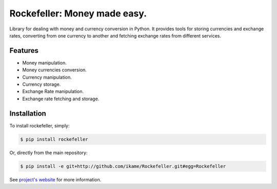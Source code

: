 Rockefeller: Money made easy.
=============================

Library for dealing with money and currency conversion in Python. It provides tools for storing currencies and exchange rates, converting from one currency to another and fetching exchange rates from different services.

Features
--------

- Money manipulation.
- Money currencies conversion.
- Currency manipulation.
- Currency storage.
- Exchange Rate manipulation.
- Exchange rate fetching and storage.

Installation
------------

To install rockefeller, simply:

.. code-block:: bash

    $ pip install rockefeller

Or, directly from the main repository:

.. code-block:: bash

    $ pip install -e git+http://github.com/ikame/Rockefeller.git#egg=Rockefeller

See `project's website`_ for more information.

.. _project's website: http://ikame.github.io/Rockefeller
